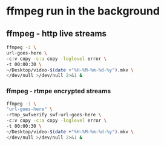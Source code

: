 #+STARTUP: content
#+OPTIONS: num:nil
#+OPTIONS: author:nil

* ffmpeg run in the background

** ffmpeg - http live streams

#+BEGIN_SRC sh
ffmpeg -i \
url-goes-here \
-c:v copy -c:a copy -loglevel error \
-t 00:00:30 \
~/Desktop/video-$(date +"%H-%M-%m-%d-%y").mkv \
</dev/null >/dev/null 2>&1 &
#+END_SRC

*** ffmpeg - rtmpe encrypted streams

#+BEGIN_SRC sh
ffmpeg -i \
"url-goes-here" \
-rtmp_swfverify swf-url-goes-here \
-c:v copy -c:a copy -loglevel error \
-t 00:00:30 \
~/Desktop/video-$(date +"%H-%M-%m-%d-%y").mkv \
</dev/null >/dev/null 2>&1 &
#+END_SRC
